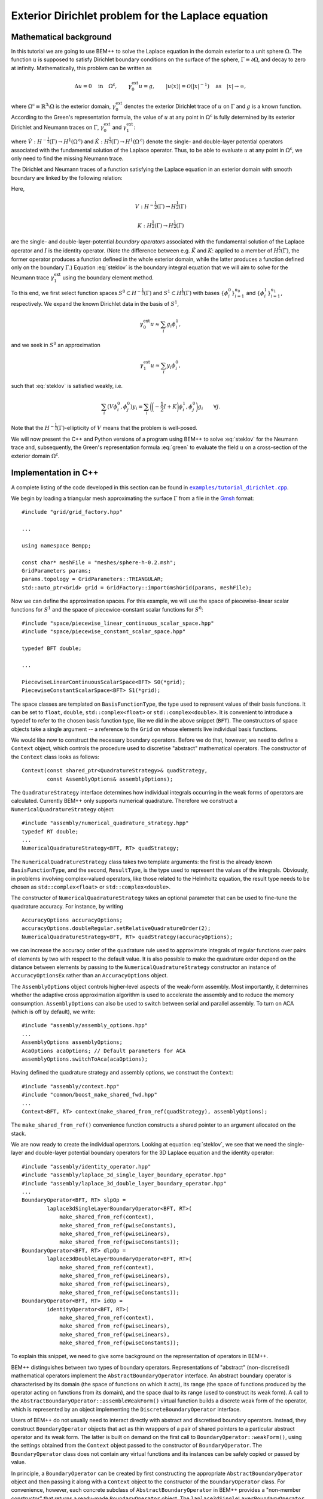 .. highlight:: none

Exterior Dirichlet problem for the Laplace equation
===================================================

Mathematical background
-----------------------

In this tutorial we are going to use BEM++ to solve the Laplace
equation in the domain exterior to a unit sphere :math:`\Omega`. The
function :math:`u` is supposed to satisfy Dirichlet boundary
conditions on the surface of the sphere, :math:`\Gamma \equiv \partial
\Omega`, and decay to zero at infinity. Mathematically, this problem
can be written as

.. math::

    \Delta u = 0 \quad \text{in} \quad \Omega^{\text{c}},
    \qquad \gamma_0^{\text{ext}}u = g,
    \qquad \lvert u(x) \rvert = \mathcal O(\lvert x \rvert^{-1})
    \quad \text{as} \quad \lvert x \rvert \to \infty,

where :math:`\Omega^{\text{c}} \equiv \mathbb{R}^3 \setminus \Omega`
is the exterior domain, :math:`\gamma_0^{\text{ext}}` denotes the
exterior Dirichlet trace of :math:`u` on :math:`\Gamma`
and :math:`g` is a known function. According to the Green's
representation formula, the value of :math:`u` at any point in
:math:`\Omega^{\text{c}}` is fully determined by its exterior
Dirichlet and Neumann traces on :math:`\Gamma`,
:math:`\gamma_0^{\text{ext}}` and :math:`\gamma_1^{\text{ext}}`:

.. math::
    u(x) = -\hat V \gamma_1^{\text{ext}} + \hat K
    \gamma_0^{\text{ext}}
    \qquad \forall x \in \Omega^{\text{c}},
    :label: green

where :math:`\hat V : H^{-\frac{1}{2}}(\Gamma) \rightarrow
H^1(\Omega^{\text{c}})` and :math:`\hat K:H^{\frac{1}{2}}(\Gamma)
\rightarrow H^1(\Omega^{\text{c}})` denote the single- and
double-layer potential operators associated with the fundamental
solution of the Laplace operator. Thus, to be able to evaluate
:math:`u` at any point in :math:`\Omega^{\text{c}}`, we only need to
find the missing Neumann trace.

The Dirichlet and Neumann traces of a function satisfying the Laplace
equation in an exterior domain with smooth boundary are linked by the
following relation:

.. math::
    V \gamma_1^{\text{ext}} u =
    \bigg({-\frac{1}{2}} I + K\bigg) \gamma_0^{\text{ext}} u.
    :label: steklov

Here,

.. math::

    V:H^{-\frac{1}{2}}(\Gamma) \rightarrow H^{\frac{1}{2}}(\Gamma)

    K:H^{\frac{1}{2}}(\Gamma) \rightarrow H^{\frac{1}{2}}(\Gamma)

are the single- and double-layer-potential *boundary operators*
associated with the fundamental solution of the Laplace operator and
:math:`I` is the identity operator. (Note the difference between
e.g. :math:`\hat K` and :math:`K`: applied to a member of
:math:`H^{\frac{1}{2}}(\Gamma)`, the former operator produces a
function defined in the whole exterior domain, while the latter
produces a function defined only on the boundary :math:`\Gamma`.)
Equation :eq:`steklov` is the boundary integral equation that we will
aim to solve for the Neumann trace :math:`\gamma_1^{\text{ext}}` using
the boundary element method.

To this end, we first select function spaces :math:`S^0 \subset
H^{-\frac{1}{2}}(\Gamma)` and :math:`S^1 \subset
H^{\frac{1}{2}}(\Gamma)` with bases :math:`\{\phi^0_i\}_{i=1}^{n_0}`
and :math:`\{\phi^1_i\}_{i=1}^{n_1}`, respectively. We expand the
known Dirichlet data in the basis of :math:`S^1`,

.. math::

    \gamma_0^{\text{ext}}u \approx \sum_i g_i \phi^1_i,

and we seek in :math:`S^0` an approximation

.. math::

    \gamma_1^{\text{ext}}u \approx  \sum_i y_i \phi^0_i,

such that :eq:`steklov` is satisfied weakly, i.e.

.. math::

    \sum_i (V \phi^0_i, \phi^0_j)y_i =
    \sum_i \bigg(\bigg(-\frac{1}{2} I + K\bigg)\phi^1_i,
    \phi^0_j\bigg) g_i
    \qquad \forall j.

Note that the :math:`H^{-\frac{1}{2}}(\Gamma)`-ellipticity of
:math:`V` means that the problem is well-posed.

We will now present the C++ and Python versions of a program using
BEM++ to solve :eq:`steklov` for the Neumann trace and, subsequently,
the Green's representation formula :eq:`green` to evaluate the field
:math:`u` on a cross-section of the exterior domain :math:`\Omega^{\text{c}}`.

Implementation in C++
---------------------

A complete listing of the code developed in this section can be found in
|linkcpptext|_.

.. _linkcpptext: https://raw.github.com/bempp/bempp/master/examples/tutorial_dirichlet.cpp
.. |linkcpptext| replace:: ``examples/tutorial_dirichlet.cpp``

We begin by loading a triangular mesh approximating the surface
:math:`\Gamma` from a file in the `Gmsh <http://geuz.org/gmsh>`_ format::

    #include "grid/grid_factory.hpp"

    ...

    using namespace Bempp;

    const char* meshFile = "meshes/sphere-h-0.2.msh";
    GridParameters params;
    params.topology = GridParameters::TRIANGULAR;
    std::auto_ptr<Grid> grid = GridFactory::importGmshGrid(params, meshFile);

Now we can define the approximation spaces.  For this example, we
will use the space of piecewise-linear scalar functions for
:math:`S^1` and the space of piecewice-constant scalar functions for
:math:`S^0`::

    #include "space/piecewise_linear_continuous_scalar_space.hpp"
    #include "space/piecewise_constant_scalar_space.hpp"

    typedef BFT double;

    ...

    PiecewiseLinearContinuousScalarSpace<BFT> S0(*grid);
    PiecewiseConstantScalarSpace<BFT> S1(*grid);

The space classes are templated on ``BasisFunctionType``, the type
used to represent values of their basis functions. It can be set to
``float``, ``double``, ``std::complex<float>`` or
``std::complex<double>``. It is convenient to introduce a typedef to
refer to the chosen basis function type, like we did in the above
snippet (``BFT``). The constructors of space objects take a single
argument -- a reference to the ``Grid`` on whose elements live
individual basis functions.

We would like now to construct the necessary boundary operators.
Before we do that, however, we need to define a ``Context`` object,
which controls the procedure used to discretise "abstract"
mathematical operators. The constructor of the ``Context`` class looks
as follows::

    Context(const shared_ptr<QuadratureStrategy>& quadStrategy,
            const AssemblyOptions& assemblyOptions);

The ``QuadratureStrategy`` interface determines how individual
integrals occurring in the weak forms of operators are
calculated. Currently BEM++ only supports numerical
quadrature. Therefore we construct a ``NumericalQuadratureStrategy``
object::

    #include "assembly/numerical_quadrature_strategy.hpp"
    typedef RT double;
    ...
    NumericalQuadratureStrategy<BFT, RT> quadStrategy;

The ``NumericalQuadratureStrategy`` class takes two template
arguments: the first is the already known ``BasisFunctionType``, and the
second, ``ResultType``, is the type used to represent the values
of the integrals. Obviously, in problems involving complex-valued
operators, like those related to the Helmholtz equation, the result
type needs to be chosen as ``std::complex<float>`` or
``std::complex<double>``.

The constructor of ``NumericalQuadratureStrategy`` takes an optional
parameter that can be used to fine-tune the quadrature accuracy. For
instance, by writing ::

    AccuracyOptions accuracyOptions;
    accuracyOptions.doubleRegular.setRelativeQuadratureOrder(2);
    NumericalQuadratureStrategy<BFT, RT> quadStrategy(accuracyOptions);

we can increase the accuracy order of the quadrature rule used to
approximate integrals of regular functions over pairs of elements by
two with respect to the default value. It is also possible to make the
quadrature order depend on the distance between elements by passing to the
``NumericalQuadratureStrategy`` constructor an instance of
``AccuracyOptionsEx`` rather than an ``AccuracyOptions`` object.

The ``AssemblyOptions`` object controls higher-level aspects of the
weak-form assembly. Most importantly, it determines whether the
adaptive cross approximation algorithm is used to accelerate the
assembly and to reduce the memory consumption. ``AssemblyOptions`` can
also be used to switch between serial and parallel assembly. To turn
on ACA (which is off by default), we write::

    #include "assembly/assembly_options.hpp"
    ...
    AssemblyOptions assemblyOptions;
    AcaOptions acaOptions; // Default parameters for ACA
    assemblyOptions.switchToAca(acaOptions);

Having defined the quadrature strategy and assembly options, we
construct the ``Context``::

    #include "assembly/context.hpp"
    #include "common/boost_make_shared_fwd.hpp"
    ...
    Context<BFT, RT> context(make_shared_from_ref(quadStrategy), assemblyOptions);

The ``make_shared_from_ref()`` convenience function constructs a shared
pointer to an argument allocated on the stack.

We are now ready to create the individual operators. Looking at
equation :eq:`steklov`, we see that we need the single-layer and
double-layer potential boundary operators for the 3D Laplace equation
and the identity operator::

    #include "assembly/identity_operator.hpp"
    #include "assembly/laplace_3d_single_layer_boundary_operator.hpp"
    #include "assembly/laplace_3d_double_layer_boundary_operator.hpp"
    ...
    BoundaryOperator<BFT, RT> slpOp =
            laplace3dSingleLayerBoundaryOperator<BFT, RT>(
                make_shared_from_ref(context),
                make_shared_from_ref(pwiseConstants),
                make_shared_from_ref(pwiseLinears),
                make_shared_from_ref(pwiseConstants));
    BoundaryOperator<BFT, RT> dlpOp =
            laplace3dDoubleLayerBoundaryOperator<BFT, RT>(
                make_shared_from_ref(context),
                make_shared_from_ref(pwiseLinears),
                make_shared_from_ref(pwiseLinears),
                make_shared_from_ref(pwiseConstants));
    BoundaryOperator<BFT, RT> idOp =
            identityOperator<BFT, RT>(
                make_shared_from_ref(context),
                make_shared_from_ref(pwiseLinears),
                make_shared_from_ref(pwiseLinears),
                make_shared_from_ref(pwiseConstants));

To explain this snippet, we need to give some background on the
representation of operators in BEM++.

BEM++ distinguishes between two types of boundary
operators. Representations of "abstract" (non-discretised)
mathematical operators implement the ``AbstractBoundaryOperator``
interface. An abstract boundary operator is characterised by its
domain (the space of functions on which it acts), its range (the space
of functions produced by the operator acting on functions from its
domain), and the space dual to its range (used to construct its weak
form). A call to the ``AbstractBoundaryOperator::assembleWeakForm()``
virtual function builds a discrete weak form of the operator, which is
represented by an object implementing the ``DiscreteBoundaryOperator``
interface.

Users of BEM++ do not usually need to interact directly with abstract
and discretised boundary operators. Instead, they construct
``BoundaryOperator`` objects that act as thin wrappers of a pair of
shared pointers to a particular abstract operator and its weak
form. The latter is built on demand on the first call to
``BoundaryOperator::weakForm()``, using the settings obtained from the
``Context`` object passed to the constructor of
``BoundaryOperator``. The ``BoundaryOperator`` class does not contain
any virtual functions and its instances can be safely copied or passed
by value.

In principle, a ``BoundaryOperator`` can be created by first
constructing the appropriate ``AbstractBoundaryOperator`` object and
then passing it along with a ``Context`` object to the constructor of
the ``BoundaryOperator`` class. For convenience, however, each
concrete subclass of ``AbstractBoundaryOperator`` in BEM++ provides a
"non-member constructor" that returns a ready-made
``BoundaryOperator`` object. The
``laplace3dSingleLayerBoundaryOperator``,
``laplace3dDoubleLayerBoundaryOperator`` and ``identityOperator``
functions shown in the above snippet are examples of such non-member
constructors and all three of them take the same set of arguments as
the function below::

    template <typename BasisFunctionType, typename ResultType>
    BoundaryOperator<BasisFunctionType, ResultType>
    laplace3dSingleLayerBoundaryOperator(
            const shared_ptr<const Context<BasisFunctionType, ResultType> >& context,
            const shared_ptr<const Space<BasisFunctionType> >& domain,
            const shared_ptr<const Space<BasisFunctionType> >& range,
            const shared_ptr<const Space<BasisFunctionType> >& dualToRange,
            const std::string& label = "");

The last argument is an optional string that can be used to label
operators for debugging purposes.

Forming the operator sum :math:`-\frac{1}{2} I + K` occurring on the
right of equation :eq:`steklov` is as simple as ::

    BoundaryOperator<BFT, RT> rhsOp = -0.5 * idOp + dlpOp;

We now need an object representing the known Dirichlet trace
:math:`\gamma_0^{\text{ext}}`. We will first declare a functor class
providing an ``evaluate()`` function computing the value of this trace
at a given point, together with some additional functions and
typedefs::

    typedef double CT; // coordinate type

    class DirichletData
    {
    public:
        // Type representing the function's values
        typedef RT ValueType;
        // Type representing coordinates (must be the "real part" of ValueType)
        typedef CT CoordinateType;

        // Number of components of the function's argument
        int argumentDimension() const { return 3; }
        // Number of components of the function's value
        int resultDimension() const { return 1; }

        // Evaluate the function at the point "point" and store result in
        // the array "result"
        inline void evaluate(const arma::Col<CoordinateType>& point,
                             arma::Col<ValueType>& result) const {
            CoordinateType x = point(0), y = point(1), z = point(2);
            // Euclidean norm of the vector "point"
            CoordinateType r = arma::norm(point, 2);
            result(0) = 2 * x * z / (r * r * r * r * r) - y / (r * r * r);
        }
    };

BEM++ uses the `Armadillo <http://arma.sourceforge.net>`_ library to
handle multidimensional arrays. ``arma::Col<T>`` is the Armadillo
class template representing a column vector. As illustrated above, the
vector elements are indexed from zero and can be accessed with the
overloaded function call operator. The Dirichlet data we have taken
correspond to the function

.. math::
    u_{\text{exact}} = \frac{2xz}{r^5} - \frac{y}{r^3},
    \qquad \text{where} \qquad r \equiv \sqrt{x^2 + y^2 + z^2},
    :label: exact-solution

which is an exact solution of the Laplace equation away from the point
:math:`x = y = z = 0` and decays to zero at infinity. The plot of this
function on the chosen spherical mesh is shown in the figure below.

.. only:: html

    .. image:: dirichlet_data.png

.. only:: not html

    .. image:: dirichlet_data.png
        :width: 300pt

An instance of ``DirichletData`` as defined above can be used to
create a ``GridFunction`` object representing a function defined on a
surface mesh and expanded in a particular function space
:math:`S`. The ``GridFunction`` class has several constructors, one of
which can be used to discretise a function :math:`f` given by an
analytical formula. Its coefficients :math:`f_i` in the basis
:math:`\{\phi_i, i = 1\dots n\}` of :math:`S` are obtained by
projecting the equation :math:`f = \sum_i f_i \phi_i` on the basis
functions :math:`\{\psi_j, j = 1\dots m\}` of a *dual space* :math:`T`
and solving the resulting system

.. math::

    f_i (\phi_i, \psi_j) = (f, \psi_j) \qquad \forall j

(potentially in the least-square sense, if :math:`S \neq T`). The
constructor in question is ::

    GridFunction(const shared_ptr<const Context<BasisFunctionType, ResultType> >& context,
                 const shared_ptr<const Space<BasisFunctionType> >& space,
                 const shared_ptr<const Space<BasisFunctionType> >& dualSpace,
                 const Function<ResultType>& function);

with ``space`` denoting the expansion space :math:`S`, ``dualSpace``
the dual space :math:`T`, ``context`` being a ``Context`` object
determining the way the integrals :math:`(\psi_j, \phi_i)` and
:math:`(\psi_j, f)` are calculated, and ``function`` standing for a
``Function`` object wrapping a user-defined functor. A ``Function``
object can be obtained using one of the functions ::

    template <typename Functor>
    SurfaceNormalDependentFunction<Functor> surfaceNormalDependentFunction(
        const Functor& functor);
    template <typename Functor>
    SurfaceNormalIndependentFunction<Functor> surfaceNormalIndependentFunction(
        const Functor& functor);

Each of these takes a ``Functor`` object that is supposed to provide
the member functions and types present in the ``DirichletData`` class
declared above; the only difference is that the ``evaluate`` method of
a functor passed to ``surfaceNormalDependentFunction()`` should take
an additional input parameter representing the unit vector normal to
the surface at a given point.

In our present program, we will use
``surfaceNormalIndependentFunction()`` and construct the
``GridFunction`` representing the Dirichlet trace as follows::

    #include "assembly/grid_function.hpp"
    #include "assembly/surface_normal_independent_function.hpp"
    ...
    GridFunction<BFT, RT> dirichletData(
                make_shared_from_ref(context),
                make_shared_from_ref(pwiseLinears),
                make_shared_from_ref(pwiseLinears),
                surfaceNormalIndependentFunction(DirichletData()));

To obtain the object representing the function standing on the
right-hand side of eq. :eq:`steklov`, it suffices to use the
overloaded multiplication operator, which in this context yields the
result of applying the operator ``rhsOp`` to the function
``dirichletData``::

    GridFunction<BFT, RT> rhs = rhsOp * dirichletData;

Having constructed both the left-hand-side operator (``slpOp``) and
the right-hand-side function (``rhs``), we are now ready to solve the
integral equation. BEM++ provides wrappers of the dense linear solver
from LAPACK and the pseudo-block GMRES iterative solver from
Trilinos. We will use the latter solver::

    #include "linalg/default_iterative_solver.hpp"
    #include <iostream>
    ...
    DefaultIterativeSolver<BFT, RT> solver(slpOp);
    // 1e-5 -- convergence tolerance
    solver.initializeSolver(defaultGmresParameterList(1e-5));
    Solution<BFT, RT> solution = solver.solve(rhs);
    std::cout << solution.solverMessage() << std::endl;

Assuming that the solver converged -- which can be verified by reading
the solver message printed to the screen or by checking the
``solution.status()`` flag -- the solution is now ready for
postprocessing. We can, for example, export the Neumann trace to a VTK
file::

    const GridFunction<BFT, RT>& solFun = solution.gridFunction();
    solFun.exportToVtk(VtkWriter::CELL_DATA, "Neumann_data", "solution");

In VTK, data can be treated either as cell data (using
piecewise-constant interpolation of values at element barycentres) or
vertex data (using piecewise-linear interpolation of values at element
vertices). This is determined with the first parameter of the
``exportToVtk()`` function. The second parameter is the label of the
data series, to be stored inside the VTK file, and the third parameter
is the VTK file name (without extension -- the ``.vtu`` extension is
added automatically).

The numerical solution obtained in this way is shown in the figure below.

.. only:: html

    .. image:: solution.png

.. only:: not html

    .. image:: solution.png
        :width: 300pt

Since we know the analytical solution :eq:`exact-solution` to the
posed Dirichlet problem, we can calculate the exact Neumann trace of
:math:`u` and evaluate the relative :math:`L^2(\Gamma)` error of the
numerical solution::

    class ExactNeumannData
    {
    public:
        typedef RT ValueType;
        typedef CT CoordinateType;

        int argumentDimension() const { return 3; }
        int resultDimension() const { return 1; }

        inline void evaluate(const arma::Col<CoordinateType>& point,
                             arma::Col<ValueType>& result) const {
            CoordinateType x = point(0), y = point(1), z = point(2);
            CoordinateType r = arma::norm(point, 2);
            result(0) = -6 * x * z / (r * r * r * r * r * r) + 2 * y / (r * r * r * r);
        }
    };

    ...

    GridFunction<BFT, RT> exactSolFun(
                make_shared_from_ref(context),
                make_shared_from_ref(pwiseConstants),
                make_shared_from_ref(pwiseConstants),
                surfaceNormalIndependentFunction(ExactNeumannData()));
    GridFunction<BFT, RT> diff = solFun - exactSolFun;
    double relativeError = diff.L2Norm() / exactSolFun.L2Norm();
    std::cout << "Relative L^2 error: " << relativeError << std::endl;

For the 604-element mesh used in the example this relative error turns
out to be 4.5%.

Having now at our disposal both the Dirichlet and Neumann data, we can use the
Green's representation formula :eq:`green` to calculate :math:`u` at any point
in :math:`\Omega^{\text{c}}`. To this end, we need first to construct objects
representing the single- and double-layer potential operators::

    Laplace3dSingleLayerPotentialOperator<BFT, RT> slPotOp;
    Laplace3dDoubleLayerPotentialOperator<BFT, RT> dlPotOp;

Each potential operator has a function ``evaluateAtPoints`` with the following
synopsis::

    arma::Mat<ResultType> evaluateAtPoints(
        const GridFunction<BasisFunctionType, ResultType>& argument,
        const arma::Mat<CoordinateType>& evaluationPoints,
        const QuadratureStrategy& quadStrategy,
        const EvaluationOptions& options) const;

This function applies the operator to the grid function ``argument`` and
evaluates the result at points specified in the successive columns of the
``evaluationPoints`` array. Any integrals are done according to the prescribed
``QuadratureStrategy``, and the ``EvaluationOptions`` object can be used to
specify the degree of parallelism.

Let us suppose that we are interested in the values of :math:`u` on the annulus
:math:`1 \leq \sqrt{x^2 + y^2} \leq 2`, :math:`z = 0`. We can construct the
``evaluationPoints`` array in the following way::

    const int rCount = 51;
    const int thetaCount = 361;
    const CT minTheta = 0., maxTheta = 2. * M_PI;
    const CT minR = 1., maxR = 2.;
    const int dimWorld = 3;
    arma::Mat<CT> evaluationPoints(dimWorld, rCount * thetaCount);
    for (int iTheta = 0; iTheta < thetaCount; ++iTheta) {
        CT theta = minTheta + (maxTheta - minTheta) *
            iTheta / (thetaCount - 1);
        for (int iR = 0; iR < rCount; ++iR) {
            CT r = minR + (maxR - minR) * iR / (rCount - 1);
            evaluationPoints(0, iR + iTheta * rCount) = r * cos(theta); // x
            evaluationPoints(1, iR + iTheta * rCount) = r * sin(theta); // y
            evaluationPoints(2, iR + iTheta * rCount) = 0.;             // z
        }
    }

and, after defining an ``EvaluationOptions`` object corresponding to the default
settings via ::

    EvaluationOptions evaluationOptions;

we can evaluate the solution at the points from the annulus, writing ::

    arma::Mat<RT> field =
        -slPotOp.evaluateAtPoints(solFun, evaluationPoints,
                                  quadStrategy, evaluationOptions) +
         dlPotOp.evaluateAtPoints(dirichletData, evaluationPoints,
                                  quadStrategy, evaluationOptions);

which mirrors directly the Green's representation formula :eq:`green`. The
result can now be written to a text file::

    #include <fstream>
    ...
    std::ofstream out("solution.txt");
    out << "# x y z u\n";
    for (int i = 0; i < rCount * thetaCount; ++i)
        out << evaluationPoints(0, i) << ' '
            << evaluationPoints(1, i) << ' '
            << evaluationPoints(2, i) << ' '
            << field(0, i) << '\n';

The figure below shows the plot of these data created using MATLAB.

.. only:: html

    .. image:: annulus.png

.. only:: not html

    .. image:: annulus.png
        :width: 300pt

While this result is essentially correct, a closer look reveals some artifacts
near the boundary of the sphere (i.e. close to the inner boundary of the
annulus). The reason is that numerical quadrature used to evaluate the
potentials becomes less accurate for points lying close to support of the charge
distribution. To obtain a more accurate result, one could increase the
quadrature order by calling the ``setRelativeQuadratureOrder()`` function of the
``singleRegular`` member of ``quadStrategy`` with a positive argument.

You may have remarked that BEM++ user code can be written
largely in the language of "continuous" operators rather than their
discretisations: at no point in the above program was it necessary to
explicitly refer to the weak forms of the various boundary operators
or the coefficient vectors of the grid functions. However, should such
a need arise, these algebraic entities can be easily accessed, for
instance with the ``BoundaryOperator::weakForm()``,
``GridFunction::coefficients()`` and ``GridFunction::projections()``
member functions.

Implementation in Python
------------------------

Here we will present the Python version of the program developed in
the previous section. Its structure is similar to the C++ version. A
complete listing of the code developed in this section can be found in
|linkpytext|_.

.. _linkpytext: https://raw.github.com/bempp/bempp/master/python/examples/tutorial_dirichlet.py
.. |linkpytext| replace:: ``python/examples/tutorial_dirichlet.py``

To begin with, we import the symbols defined by the BEM++ and NumPy
Python packages::

    from bempp.lib import *
    import numpy as np

We then load the computational mesh::

    grid = createGridFactory().importGmshGrid(
        "triangular", "../../examples/meshes/sphere-644.msh")

Following the practice established by NumPy and SciPy, in the Python
version of BEM++ string constants are used instead of enumeration
types. Thus, ``"triangular"`` replaces the
``GridParameters::TRIANGULAR`` constant used in C++.

The most important difference between the Python and C++ versions is
the way template parameters (``BasisFunctionType`` and ``ResultType``)
are handled. Obviously, Python does not have the concept of templates,
so the selection of these types must happen in another way than by
specifying them in angular brackets. Internally, during compilation of
the Python bindings each C++ class template is instantiated for all
the sensible combinations of template parameters, and each instance is
wrapped by a Python class with a unique name
(e.g. ``GridFunction_float64_complex128`` wraps ``GridFunction<double,
std::complex<double> >``). However, it would be tedious to have to
specify these types whenever a Python object is constructed,
especially since different C++ classes take different sets of template
parameters. For this reason, BEM++ provides helper ``create...``
functions for constructing Python objects wrapping C++ objects. If
a C++ class depends on template parameters, the corresponding ``create...``
function takes a ``Context`` object as its first parameter and uses
its basis function type and result type to determine the appropriate
values for these parameters in the C++ template instantiation of the
newly constructed object.

This is why a ``Context`` needs to be constructed before any
spaces, boundary operators or grid functions. We create it with the
following code::

    quadStrategy = createNumericalQuadratureStrategy("float64", "float64")
    options = createAssemblyOptions()
    options.switchToAca(createAcaOptions())
    context = createContext(quadStrategy, options)

The quadrature strategy constructor,
``createNumericalQuadratureStrategy()``, is the only place where you
need to state explicitly the basis function type and result type to be
used in the discretisation of integral operators. Standard NumPy-like
type names are accepted: ``"float32"``, ``"float64"``, ``"complex64"``
and ``"complex128"``. These correspond to the C++ types ``float``,
``double``, ``std::complex<float>`` and ``std::complex<double>``.  The
basis function type and result type used subsequently to construct the
``Context`` are inherited from the parameters given in the
``createNumericalQuadratureStrategy()`` call.

The next step is to initialise the function spaces::

    pwiseConstants = createPiecewiseConstantScalarSpace(context, grid)
    pwiseLinears = createPiecewiseLinearContinuousScalarSpace(context, grid)

As mentioned before, the ``context`` parameter is used to determine
the right basis function type for the ``Space`` objects.

The construction of boundary integral operators is essentially
identical to the C++ version::

    slpOp = createLaplace3dSingleLayerBoundaryOperator(
        context, pwiseConstants, pwiseLinears, pwiseConstants)
    dlpOp = createLaplace3dDoubleLayerBoundaryOperator(
        context, pwiseLinears, pwiseLinears, pwiseConstants)
    idOp = createIdentityOperator(
        context, pwiseLinears, pwiseLinears, pwiseConstants)

    lhsOp = slpOp
    rhsOp = -0.5 * idOp + dlpOp

To create the grid functions representing the input Dirichlet data and
the right-hand side of :eq:`steklov`, we write::

    def evalDirichletData(point):
        x, y, z = point
        r = np.sqrt(x**2 + y**2 + z**2)
        return 2 * x * z / r**5 - y / r**3

    dirichletData = createGridFunction(
        context, pwiseLinears, pwiseLinears, evalDirichletData)
    rhs = rhsOp * dirichletData

The code is much simpler than in C++. As its last parameter,
``createGridFunction()`` takes a reference to a Python function that
is expected to take a single parameter -- a one-dimensional NumPy
array ``point`` storing the global coordinates of a point -- and
return the value of the function at this point. (One can also create
grid functions dependent on the orientation of the surface normal). If
the chosen expansion space is vector-valued, the return value should
be a NumPy array, otherwise it can be a scalar, as in the above
snippet. The repeated calling of a non-vectorised Python function
incurs a slight performance penalty, but this overhead is normally
insignificant compared to the time taken by the total calculation.

Having constructed the left-hand-side operator and the right-hand-side
grid function, we turn to solving the resulting equation, which again
proceeds very similarly to the C++ version::

    solver = createDefaultIterativeSolver(lhsOp)
    solver.initializeSolver(defaultGmresParameterList(1e-5))

    solution = solver.solve(rhs)
    print solution.solverMessage()

To export the solution to a VTK file, we write ::

    solFun = solution.gridFunction()
    solFun.exportToVtk("cell_data", "neumann_data", "solution")

We can also compare the numerical and analytical solution::

    def evalExactNeumannData(point):
        x, y, z = point
        r = np.sqrt(x**2 + y**2 + z**2)
        return -6 * x * z / r**6 + 2 * y / r**4

    exactSolFun = createGridFunction(
        context, pwiseConstants, pwiseConstants, evalExactNeumannData)
    diff = solFun - exactSolFun

    relError = diff.L2Norm() / exactSolFun.L2Norm()
    print "Relative L^2 error:", relError

As in the C++ version, we will now calculate the solution on the annulus
:math:`1 \leq \sqrt{x^2 + y^2} \leq 2`, :math:`z = 0`. The ``visualization``
module included in the Python bindings will let us also *plot* the solution. We
begin by constructing the potential operators::

    slPotOp = createLaplace3dSingleLayerPotentialOperator(context)
    dlPotOp = createLaplace3dSingleLayerPotentialOperator(context)

As before, the ``context`` parameter is used to find the correct types for the
instantiation of the underlying C++ class templates. In addition, the context
will determine the quadrature strategy used to approximate the potential at any
points where it will be evaluated.

We use the ``mgrid`` function from NumPy to create the grid of evaluation
points::

    rCount = 51;
    thetaCount = 361;
    r, theta, z = np.mgrid[1:2:rCount*1j, 0:2*np.pi:thetaCount*1j, 0:0:1j]
    x = r * np.cos(theta)
    y = r * np.sin(theta)
    # put the x, y and z coordinates in successive rows of a matrix
    evaluationPoints = np.vstack((x.ravel(), y.ravel(), z.ravel()))

and, after creating a default ``EvaluationOptions`` object, we apply the Green's
representation formula :eq:`green` to evaluate the field in the annulus::

    evaluationOptions = createEvaluationOptions()
    field = (-slPotOp.evaluateAtPoints(solFun, evaluationPoints,
                                       evaluationOptions) +
              dlPotOp.evaluateAtPoints(dirichletData, evaluationPoints,
                                       evaluationOptions))

Let us now have a look at the results. To this end, we first import the
``bempp.visualization`` module with ::

    from bempp import visualization as vis

Note that this module relies on the Mayavi package distributed by Enthought, so
you need to have it installed for this fragment of the script to work. We now
create an *actor* (graphical object) representing the field in the annulus,
which we have sampled on a regular two-dimensional grid, by calling ::

    annulusActor = vis.scalarDataOnRegularGridActor(
        evaluationPoints, field, (rCount, thetaCount))

To make the plot more interesting, we can also define an actor representing the
field on the sphere, as given by the ``dirichletData`` grid function::

    sphereActor = vis.gridFunctionActor(dirichletData)

These two data sets represent the same physical quantity, so should logically have the same colour scale. To this end, we write ::

    sphereActor.mapper.scalar_range = [-1.3, 1.3]
    annulusActor.mapper.scalar_range = [-1.3, 1.3]

and, after creating a legend via ::

    legendActor = vis.legendActor(sphereActor)

we finally display the plot, calling ::

    vis.plotTvtkActors([annulusActor, sphereActor, legendActor])

The result is shown in the figure below.

.. only:: html

    .. image:: python_plot.png

.. only:: not html

    .. image:: python_plot.png
        :width: 300pt

